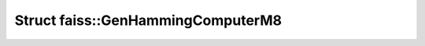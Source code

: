 Struct faiss::GenHammingComputerM8
==================================

.. doxygenstruct:: faiss::GenHammingComputerM8
